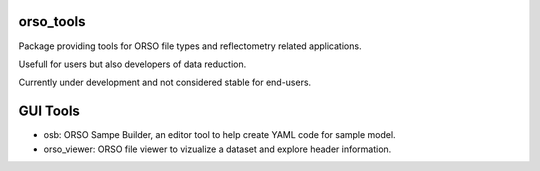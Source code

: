 ==========
orso_tools
==========

Package providing tools for ORSO file types and reflectometry related applications.

Usefull for users but also developers of data reduction.

Currently under development and not considered stable for end-users.

=========
GUI Tools
=========

- osb: ORSO Sampe Builder, an editor tool to help create YAML code for sample model.
- orso_viewer: ORSO file viewer to vizualize a dataset and explore header information.
